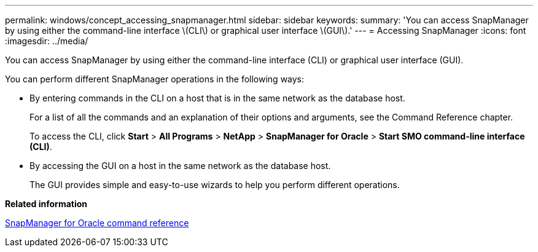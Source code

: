 ---
permalink: windows/concept_accessing_snapmanager.html
sidebar: sidebar
keywords: 
summary: 'You can access SnapManager by using either the command-line interface \(CLI\) or graphical user interface \(GUI\).'
---
= Accessing SnapManager
:icons: font
:imagesdir: ../media/

[.lead]
You can access SnapManager by using either the command-line interface (CLI) or graphical user interface (GUI).

You can perform different SnapManager operations in the following ways:

* By entering commands in the CLI on a host that is in the same network as the database host.
+
For a list of all the commands and an explanation of their options and arguments, see the Command Reference chapter.
+
To access the CLI, click *Start* > *All Programs* > *NetApp* > *SnapManager for Oracle* > *Start SMO command-line interface (CLI)*.

* By accessing the GUI on a host in the same network as the database host.
+
The GUI provides simple and easy-to-use wizards to help you perform different operations.

*Related information*

xref:concept_snapmanager_for_oraclefor_sap_command_reference.adoc[SnapManager for Oracle command reference]
